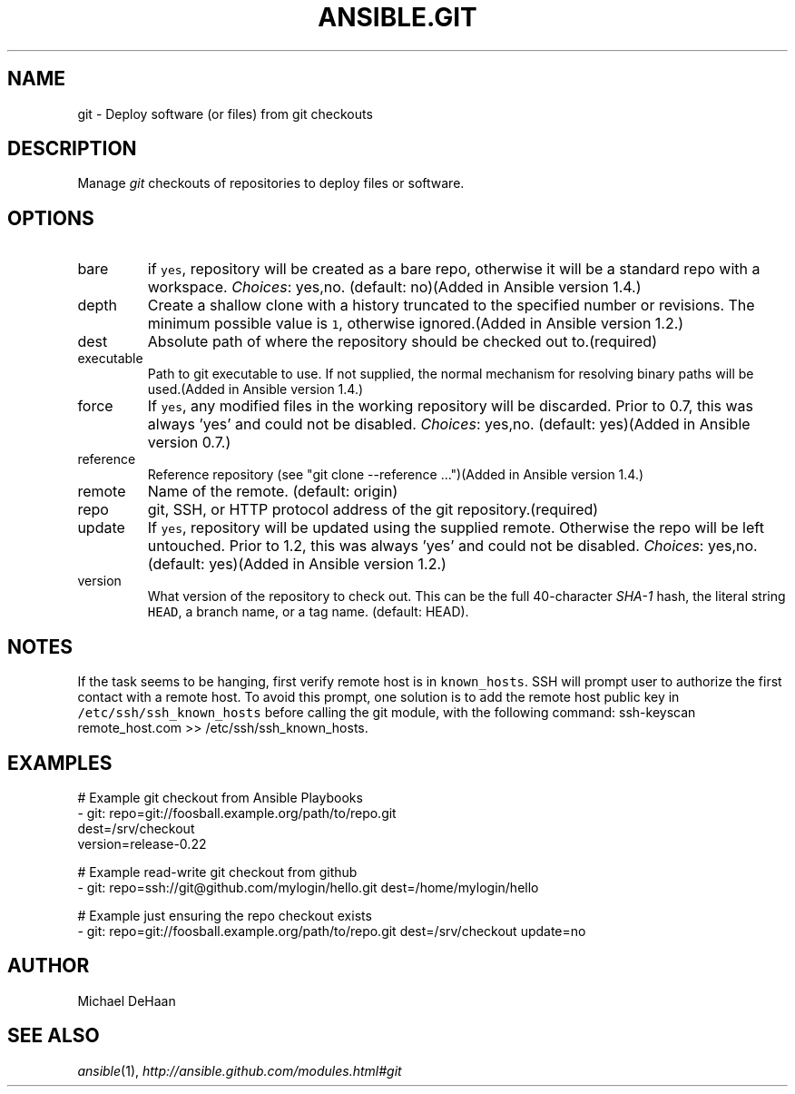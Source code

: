 .TH ANSIBLE.GIT 3 "2013-12-18" "1.4.2" "ANSIBLE MODULES"
.\" generated from library/source_control/git
.SH NAME
git \- Deploy software (or files) from git checkouts
.\" ------ DESCRIPTION
.SH DESCRIPTION
.PP
Manage \fIgit\fR checkouts of repositories to deploy files or software. 
.\" ------ OPTIONS
.\"
.\"
.SH OPTIONS
   
.IP bare
if \fCyes\fR, repository will be created as a bare repo, otherwise it will be a standard repo with a workspace.
.IR Choices :
yes,no. (default: no)(Added in Ansible version 1.4.)
   
.IP depth
Create a shallow clone with a history truncated to the specified number or revisions. The minimum possible value is \fC1\fR, otherwise ignored.(Added in Ansible version 1.2.)
   
.IP dest
Absolute path of where the repository should be checked out to.(required)   
.IP executable
Path to git executable to use. If not supplied, the normal mechanism for resolving binary paths will be used.(Added in Ansible version 1.4.)
   
.IP force
If \fCyes\fR, any modified files in the working repository will be discarded.  Prior to 0.7, this was always 'yes' and could not be disabled.
.IR Choices :
yes,no. (default: yes)(Added in Ansible version 0.7.)
   
.IP reference
Reference repository (see "git clone --reference ...")(Added in Ansible version 1.4.)
   
.IP remote
Name of the remote. (default: origin)   
.IP repo
git, SSH, or HTTP protocol address of the git repository.(required)   
.IP update
If \fCyes\fR, repository will be updated using the supplied remote.  Otherwise the repo will be left untouched. Prior to 1.2, this was always 'yes' and could not be disabled.
.IR Choices :
yes,no. (default: yes)(Added in Ansible version 1.2.)
   
.IP version
What version of the repository to check out.  This can be the full 40-character \fISHA-1\fR hash, the literal string \fCHEAD\fR, a branch name, or a tag name. (default: HEAD).\"
.\"
.\" ------ NOTES
.SH NOTES
.PP
If the task seems to be hanging, first verify remote host is in \fCknown_hosts\fR. SSH will prompt user to authorize the first contact with a remote host.  To avoid this prompt, one solution is to add the remote host public key in \fC/etc/ssh/ssh_known_hosts\fR before calling the git module, with the following command: ssh-keyscan remote_host.com >> /etc/ssh/ssh_known_hosts. 
.\"
.\"
.\" ------ EXAMPLES
.\" ------ PLAINEXAMPLES
.SH EXAMPLES
.nf
# Example git checkout from Ansible Playbooks
- git: repo=git://foosball.example.org/path/to/repo.git
       dest=/srv/checkout
       version=release-0.22

# Example read-write git checkout from github
- git: repo=ssh://git@github.com/mylogin/hello.git dest=/home/mylogin/hello

# Example just ensuring the repo checkout exists
- git: repo=git://foosball.example.org/path/to/repo.git dest=/srv/checkout update=no

.fi

.\" ------- AUTHOR
.SH AUTHOR
Michael DeHaan
.SH SEE ALSO
.IR ansible (1),
.I http://ansible.github.com/modules.html#git